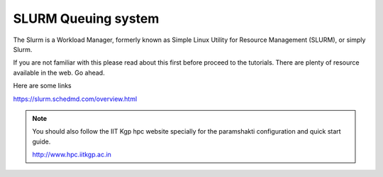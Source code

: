 .. _basic_slurm:

SLURM Queuing system
====================

The Slurm is a Workload Manager, formerly known as Simple Linux Utility for Resource Management (SLURM),
or simply Slurm.

If you are not familiar with this please read about this first before proceed to the tutorials.
There are plenty of resource available in the web. Go ahead. 

Here are some links

`<https://slurm.schedmd.com/overview.html>`_

.. note::

	You should also follow the IIT Kgp hpc website specially for the paramshakti configuration and quick start
	guide.

	`<http://www.hpc.iitkgp.ac.in>`_


